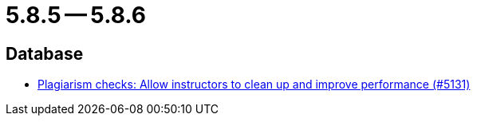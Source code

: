 = 5.8.5 -- 5.8.6

== Database

* link:https://www.github.com/ls1intum/Artemis/commit/67a3d94ef8132f74867544c737fe15c83346bcd2[Plagiarism checks: Allow instructors to clean up and improve performance (#5131)]



